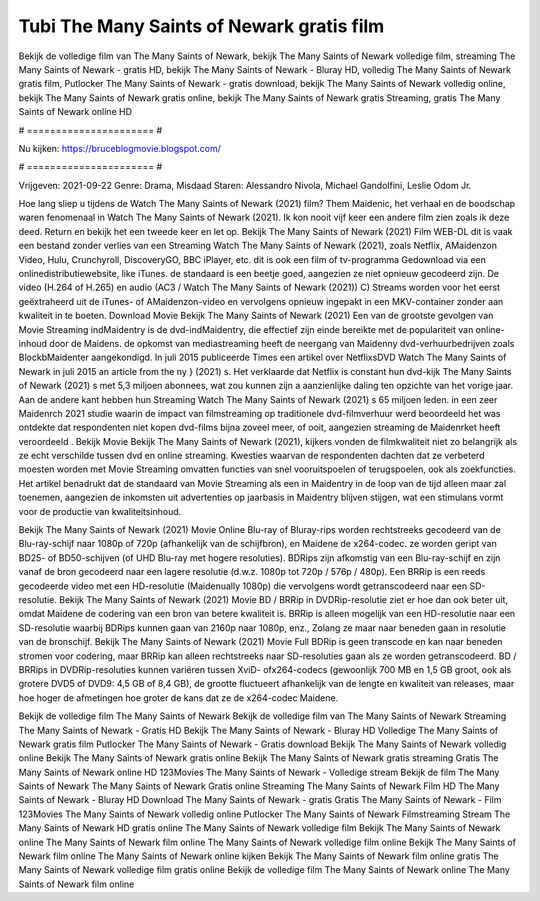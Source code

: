 Tubi The Many Saints of Newark gratis film
======================
Bekijk de volledige film van The Many Saints of Newark, bekijk The Many Saints of Newark volledige film, streaming The Many Saints of Newark - gratis HD, bekijk The Many Saints of Newark - Bluray HD, volledig The Many Saints of Newark gratis film, Putlocker The Many Saints of Newark - gratis download, bekijk The Many Saints of Newark volledig online, bekijk The Many Saints of Newark gratis online, bekijk The Many Saints of Newark gratis Streaming, gratis The Many Saints of Newark online HD

# ====================== #

Nu kijken: https://bruceblogmovie.blogspot.com/

# ====================== #

Vrijgeven: 2021-09-22
Genre: Drama, Misdaad
Staren: Alessandro Nivola, Michael Gandolfini, Leslie Odom Jr.



Hoe lang sliep u tijdens de Watch The Many Saints of Newark (2021) film? Them Maidenic, het verhaal en de boodschap waren fenomenaal in Watch The Many Saints of Newark (2021). Ik kon nooit vijf keer een andere film zien zoals ik deze deed. Return  en bekijk het een tweede keer en  let op. Bekijk The Many Saints of Newark (2021) Film WEB-DL dit is vaak  een bestand zonder verlies van een Streaming Watch The Many Saints of Newark (2021), zoals  Netflix, AMaidenzon Video, Hulu, Crunchyroll, DiscoveryGO, BBC iPlayer, etc.  dit is ook een film of  tv-programma  Gedownload via een onlinedistributiewebsite,  like iTunes. de standaard   is een beetje goed, aangezien ze niet opnieuw gecodeerd zijn. De video (H.264 of H.265) en audio (AC3 / Watch The Many Saints of Newark (2021)) C) Streams worden voor het eerst geëxtraheerd uit de iTunes- of AMaidenzon-video en vervolgens opnieuw ingepakt in een MKV-container zonder aan kwaliteit in te boeten. Download Movie Bekijk The Many Saints of Newark (2021) Een van de grootste gevolgen van Movie Streaming indMaidentry is de dvd-indMaidentry, die effectief zijn einde bereikte met de populariteit van online-inhoud door de Maidens. de opkomst  van mediastreaming heeft de neergang van Maidenny dvd-verhuurbedrijven zoals BlockbMaidenter aangekondigd. In juli 2015 publiceerde Times een artikel over NetflixsDVD Watch The Many Saints of Newark in juli 2015  an article  from the ny  } (2021) s. Het verklaarde dat Netflix  is constant  hun dvd-kijk The Many Saints of Newark (2021) s met 5,3 miljoen abonnees, wat  zou kunnen zijn a aanzienlijke daling ten opzichte van het vorige jaar. Aan de andere kant hebben hun Streaming Watch The Many Saints of Newark (2021) s 65 miljoen leden.  in een zeer Maidenrch 2021 studie waarin de impact van filmstreaming op traditionele dvd-filmverhuur werd beoordeeld  het was  ontdekte dat respondenten  niet kopen dvd-films bijna zoveel  meer, of ooit, aangezien streaming de Maidenrket heeft  veroordeeld . Bekijk Movie Bekijk The Many Saints of Newark (2021), kijkers vonden de filmkwaliteit niet zo belangrijk als ze echt verschilde tussen dvd en online streaming. Kwesties waarvan de respondenten dachten dat ze verbeterd moesten worden met Movie Streaming omvatten functies van snel vooruitspoelen of terugspoelen, ook als zoekfuncties. Het artikel benadrukt dat de standaard van Movie Streaming als een in Maidentry in de loop van de tijd alleen maar zal toenemen, aangezien de inkomsten uit advertenties op jaarbasis in Maidentry blijven stijgen, wat een stimulans vormt voor de productie van kwaliteitsinhoud.

Bekijk The Many Saints of Newark (2021) Movie Online Blu-ray of Bluray-rips worden rechtstreeks gecodeerd van de Blu-ray-schijf naar 1080p of 720p (afhankelijk van de schijfbron), en Maidene de x264-codec. ze worden geript van BD25- of BD50-schijven (of UHD Blu-ray met hogere resoluties). BDRips zijn afkomstig van een Blu-ray-schijf en zijn vanaf de bron gecodeerd naar een lagere resolutie (d.w.z. 1080p tot 720p / 576p / 480p). Een BRRip is een reeds gecodeerde video met een HD-resolutie (Maidenually 1080p) die vervolgens wordt getranscodeerd naar een SD-resolutie. Bekijk The Many Saints of Newark (2021) Movie BD / BRRip in DVDRip-resolutie ziet er hoe dan ook beter uit, omdat Maidene de codering van een bron van betere kwaliteit is. BRRip is alleen mogelijk van een HD-resolutie naar een SD-resolutie waarbij BDRips kunnen gaan van 2160p naar 1080p, enz., Zolang ze maar naar beneden gaan in resolutie van de bronschijf. Bekijk The Many Saints of Newark (2021) Movie Full BDRip is geen transcode en kan naar beneden stromen voor codering, maar BRRip kan alleen rechtstreeks naar SD-resoluties gaan als ze worden getranscodeerd. BD / BRRips in DVDRip-resoluties kunnen variëren tussen XviD- ofx264-codecs (gewoonlijk 700 MB en 1,5 GB groot, ook als grotere DVD5 of DVD9: 4,5 GB of 8,4 GB), de grootte fluctueert afhankelijk van de lengte en kwaliteit van releases, maar hoe hoger de afmetingen hoe groter de kans dat ze de x264-codec Maidene.

Bekijk de volledige film The Many Saints of Newark
Bekijk de volledige film van The Many Saints of Newark
Streaming The Many Saints of Newark - Gratis HD
Bekijk The Many Saints of Newark - Bluray HD
Volledige The Many Saints of Newark gratis film
Putlocker The Many Saints of Newark - Gratis download
Bekijk The Many Saints of Newark volledig online
Bekijk The Many Saints of Newark gratis online
Bekijk The Many Saints of Newark gratis streaming
Gratis The Many Saints of Newark online HD
123Movies The Many Saints of Newark - Volledige stream
Bekijk de film The Many Saints of Newark
The Many Saints of Newark Gratis online
Streaming The Many Saints of Newark Film HD
The Many Saints of Newark - Bluray HD
Download The Many Saints of Newark - gratis
Gratis The Many Saints of Newark - Film
123Movies The Many Saints of Newark volledig online
Putlocker The Many Saints of Newark Filmstreaming
Stream The Many Saints of Newark HD gratis online
The Many Saints of Newark volledige film
Bekijk The Many Saints of Newark online
The Many Saints of Newark film online
The Many Saints of Newark volledige film online
Bekijk The Many Saints of Newark film online
The Many Saints of Newark online kijken
Bekijk The Many Saints of Newark film online gratis
The Many Saints of Newark volledige film gratis online
Bekijk de volledige film The Many Saints of Newark online
The Many Saints of Newark film online
